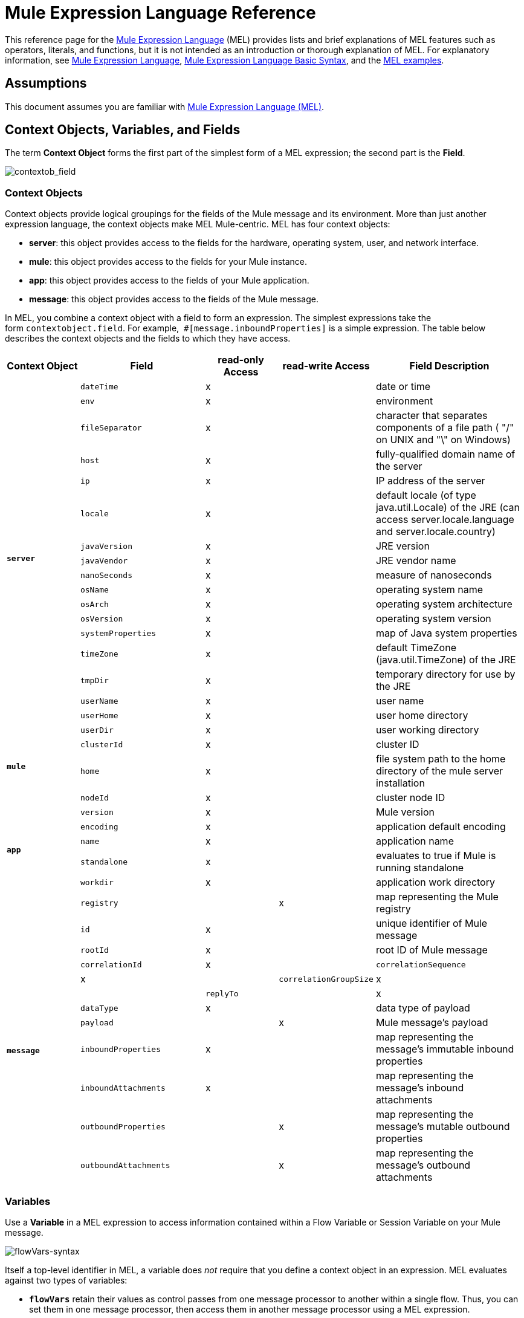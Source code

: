 = Mule Expression Language Reference
:keywords: anypoint studio, esb, mel, mule expression language, native language, custom language, expression, mule expressions

This reference page for the link:/documentation/display/current/Mule+Expression+Language+MEL[Mule Expression Language] (MEL) provides lists and brief explanations of MEL features such as operators, literals, and functions, but it is not intended as an introduction or thorough explanation of MEL. For explanatory information, see link:/documentation/display/current/Mule+Expression+Language+MEL[Mule Expression Language], link:/documentation/display/current/Mule+Expression+Language+Basic+Syntax[Mule Expression Language Basic Syntax], and the link:/documentation/display/current/Mule+Expression+Language+Examples[MEL examples].

== Assumptions

This document assumes you are familiar with http://www.mulesoft.org/documentation/display/current/Mule+Expression+Language+MEL[Mule Expression Language (MEL)].

== Context Objects, Variables, and Fields

The term *Context Object* forms the first part of the simplest form of a MEL expression; the second part is the *Field*.

image:contextob_field.png[contextob_field]            

=== Context Objects

Context objects provide logical groupings for the fields of the Mule message and its environment. More than just another expression language, the context objects make MEL Mule-centric. MEL has four context objects:

* *server*: this object provides access to the fields for the hardware, operating system, user, and network interface.
* *mule*: this object provides access to the fields for your Mule instance.
* *app*: this object provides access to the fields of your Mule application.
* *message*: this object provides access to the fields of the Mule message.

In MEL, you combine a context object with a field to form an expression. The simplest expressions take the form `contextobject.field`. For example,  `#[message.inboundProperties]` is a simple expression. The table below describes the context objects and the fields to which they have access.


[cols="15%,25%,15%,15%,30%",options="header",]
|===
Context Object
|
*Field*
|
*read-only Access*
|
*read-write Access*
|
*Field Description*
|*`server`*
.18+^|
`dateTime`
|
x
||
date or time
|
`env`
|
x
||
environment
|
`fileSeparator`
|
x
||
character that separates components of a file path ( "/" on UNIX and "\" on Windows)
|
`host`
|
x
||
fully-qualified domain name of the server
|
`ip`
|
x
||
IP address of the server
|
`locale`
|
x
||
default locale (of type java.util.Locale) of the JRE (can access server.locale.language and server.locale.country)
|
`javaVersion`
|
x
||
JRE version
|
`javaVendor`
|
x
||
JRE vendor name
|
`nanoSeconds`
|
x
||
measure of nanoseconds
|
`osName`
|
x
||
operating system name
|
`osArch`
|
x
||
operating system architecture
|
`osVersion`
|
x
||
operating system version
|
`systemProperties`
|
x
||
map of Java system properties
|
`timeZone`
|
x
||
default TimeZone (java.util.TimeZone) of the JRE
|
`tmpDir`
|
x
||
temporary directory for use by the JRE
|
`userName`
|
x
||
user name
|
`userHome`
|
x
||
user home directory
|
`userDir`
|
x
||
user working directory
|
*`mule`* +
 +
 +
.4+^|
`clusterId`
|
x
||
cluster ID
|
`home`
|
x
||
file system path to the home directory of the mule server installation
|
`nodeId`
|
x
||
cluster node ID
|
`version`
|
x
||
Mule version
|
*`app`* +
 +
 +
 +
.5+^|
`encoding`
|
x
||
application default encoding
|
`name`
|
x
||
application name
|
`standalone`
|
x
||
evaluates to true if Mule is running standalone
|
`workdir`
|
x
||
application work directory
|
`registry`
||
x
|
map representing the Mule registry
|
*`message`*
.12+^|
`id`
|
x
||
unique identifier of Mule message
|
`rootId`
|
x
||
root ID of Mule message
|
`correlationId`
|
x
||
`correlationSequence`
|
x
||
`correlationGroupSize`
|
x
||
`replyTo`
||
x
|
`dataType`
|
x
||
data type of payload
|
`payload`
||
x
|
Mule message's payload
|
`inboundProperties`
|
x
||
map representing the message's immutable inbound properties
|
`inboundAttachments`
|
x
||
map representing the message's inbound attachments
|
`outboundProperties`
||
x
|
map representing the message's mutable outbound properties
|
`outboundAttachments`
||
x
|
map representing the message's outbound attachments
|===

=== Variables

Use a *Variable* in a MEL expression to access information contained within a Flow Variable or Session Variable on your Mule message.

image:flowVars-syntax.png[flowVars-syntax]

Itself a top-level identifier in MEL, a variable does _not_ require that you define a context object in an expression. MEL evaluates against two types of variables:

* **`flowVars`** retain their values as control passes from one message processor to another within a single flow. Thus, you can set them in one message processor, then access them in another message processor using a MEL expression.
* **`sessionVars`** that retain their values as control passes from one flow to another within an application. Thus, you can set them in one flow, then access them in another using a MEL expression.

The example code below uses an expression to access the value of the session variable `bar` and uses it to set the value of the flow variable `foo`.

[source]
----
#[flowVars.foo = sessionVars.bar]
----

[TIP]
====
*Shortcut*

As a shortcut, you can eliminate the `flowVars` in your expression simply use the variable name in a MEL expression. The example above could be written as follows:

[source]
----
#[foo = bar]
----

Mule assumes that it is a `flowVars` and, when MEL evaluates the expression, looks for a variable by that name. If Mule cannot find a `flowVars` by that name, it looks for a `sessionVars `by that name before failing.

If you wish to disable this auto-resolution of variables by name, include the following configuration xml configuration file:

[source, xml, linenums]
----
<configuration>
        <expression-language autoResolveVariables="false">
</configuration>
----

====

=== Accessing Properties

This section summarizes the primary ways for accessing properties in MEL using dot syntax, bracket syntax, and null safe operators.

==== Dot Syntax

In general, property access in MEL is performed using dot syntax. Dot syntax works with maps (when keys are strings), beans, or POJOs. 

[source]
----
#[message.payload.item]
----

==== Null Safety

To access properties in a null safe manner, add the .? operator before one or more objects in a chain. In the following expression, if fieldA is null, the expression evaluates to null instead of a NullPointerException.

[source]
----
#[contextObject.?fieldA.objectB]
----

==== Escaping Complex Names

Complex object names can be escaped using single quotes, like this:

[source]
----
#[message.inboundProperties.'http.query.params']

#[sessionVars.'complex name with spaces']
----

==== Bracket Syntax

Bracket syntax is also supported for accessing properties and objects. Bracket syntax is required when dealing with map keys that are not strings, or when you need to evaluate expressions to resolve to a map key.

[source]
----
#[payload[5]]

#[flowVars['keys.' + keyName]]
----

== Xpath and Regex

A MEL expression in Mule always resolves to a single value. You can use *xpath3* and *regex* functions to extract information which doesn’t already exist as a single value. 

==== Xpath

http://www.w3.org/TR/xpath/[Xpath] is a language for addressing parts of an XML document. The MEL *xpath3* function allows you to evaluate XPath expressions. 

[cols=",,",options="header",]
|===
|Structure |Description |Example
|`#[xpath3(xPathExpression)]` |Applies the XPath expression to the message payload (an XML document) and returns the specified content. The example returns the first order from the message payload. |`xpath3('/orders/order[0]')`
|`#[xpath3(xPathExpression, xmlElement)]` |Applies the XPath expression to the XML element specified by the MEL expression appearing as the second argument, and returns the specified content. The example returns the first order from the order element in the current message’s inbound attachment map. |`xpath3('/orders/order[0]', message.inboundAttachments.order)`
|===

==== Regex

Regular expressions provide a means of specifying patterns to look for in a stream of text, and actions to take upon the patterns when found. The regex function enables you to use regular expressions from within MEL. Regular expressions in MEL use the syntax recognized by the `java.util.regex` package. 

[width="100%",cols="34%,33%,33%",options="header",]
|====
|Structure |Description |Example
|`#[regex(regularExpression)]` a|
Applies the regular expression to the message payload. MEL processes as follows: +

. Creates a `java.util.regex.Matcher` using a compiled version of the regular expression and a string representing the payload.
. If there are no matches, return null. +
Else if there is one match, return the match.  +
Else if there are multiple matches, return matches in an array.

The example returns all lines of the payload that begin with To:, From:, or Cc:

//line in cell
|regex('^(To\|From\|Cc):')
|`#[regex(regularExpression, melExpression)]` |Applies the regular expression to the value of the MEL expression, rather than the payload. Any string-valued MEL expression can appear as the second argument, using the same process as described above. | 
|`#[regex(regularExpression, melExpression, matchFlags)]` |Applies the regular expression to the value of the MEL expression, but uses the `matchFlags` bit mask as described in the Java documentation for `java.util.regex.Pattern`. | 
|====

== Operators

MEL operators follow standard Java syntax, but operands are evaluated by value, not by reference. For example, `'A' == 'A'` evaluates to true in MEL, whereas the same expression evaluates to false in Java.

==== Arithmetic Operators

[width="100%",cols="25%,25%,25%,25%",options="header",]
|===
|*Symbol* |*Definition* |*Example* |Return Value
|*+* |Plus. For numbers, the value is the sum of the values of the operands. For strings, the value is the string formed by concatenating the values of the operands. a|
`#[2 + 4] `

`#['fu' + 'bar']`

 a|
`6`

The string` "fubar"`

|*-* |Minus. The value is the value of the first operand minus the value of the second. |`#[`2 - 4] + |` -2`
|*/* |Over. The value is the value of the first operand divided by the value of the second. |`#[`2 / 4`]` |`0.5`
|*** |Times. The value is the product of the values of the operands. |`#[`2 * 4] + |` 8`
|*%* |Modulo. The value is the remainder after dividing the value of the first operand by the value of the second. |`#[`9 % 4] + |` 1`
|===

==== Comparison Operators

[width="100%",cols="25%,25%,25%,25%",options="header",]
|==========================
|*Symbol* |*Definition* |*Example* |Return Value
|*==* |Equal. True if and only if the values of the operands are equal. |`#[`'A' == 'A'] +
 + |`true`
|*!=* |Not equal. True if the values of the operands are unequal. |`#[`'A' != 'B'] + |`true`
|*>* |Greater than. True if the value on the left is greater than the value on the right. |`#[`7 > 5] + |`true`
|*<* |Less than. True if the value on the left is less than the value on the right |`#[`5 < 5] + |`false`
|*>=* |Greater than or equal. True if the value on the left is greater than or equal to the value on the right. |`#[`5 >= 7] + |`false`
|*<=* |Less than or equal. True if the value on the left is less than or equal to the value on the right. |`#[`5 <= 5] + |`true`
|*contains* |Contains. True if the string on the right is a substring of the string on the left. |`#[`'fubar' contains 'bar'] + |`true`
|*is, instance of* |Is an instance of. True if the object on the left is an instance of the class on the right. |`#[`'fubar' is String] + |`true`
|*strsim* |Degree of similarity. The value of the expression is a number between 0 and 1 representing the degree of similarity between the two string arguments. |`#[`'foo' strsim 'foo'] +
 1.0 +
`#[`‘foobar’ strsim ‘foo’`]` + |`0.5`
|*soundslike* |Sounds like. True if the two string arguments sound alike according to a Soundex comparison. |`#[`'Robert' soundslike 'Rupert'] + |`true`
|*Wildcard* |Matches a value (the message palyoad, by default) against a wildcard pattern, these use the metacharacters '?' to represent any single character and '*' for a repetition of any character. It's case sensitive by default. See more |`#[wildcard('Hello*')]` |`true`
|==========================

==== Logical Operators

[width="100%",cols="25%,25%,25%,25%",options="header",]
|=========
|*Symbol* |*Definition* |*Example* |Value
|*&&* |Logical AND. True if both operands are true. (Do not use *and*.) |`#[`(a == b) && (c != d)] |`true` if a =b and c ≠ d
|*\|\|* |Logical OR. True if at least one operand is true. |`#[`true \|\|anything ] +
 + | always `true`
|*or* |Chained OR. Scans left to right and returns the value of the first non-empty item |`#[payload.address or 'No address'`] |either the address stored as an object on the payload, or the string 'No address'
|=========

==== Ternary Condition Operators

[width="100%",cols="25%,25%,25%,25%",options="header",]
|==========================
|Structure |Definition |Example |Value
a|
----
condition ? true value : false value
----
|Conditional operand (ternary statement) a|
----
#[lastname = (name == 'Smith') ? 'Smith' : 'Unknown']
----
|Sets the value of variable `lastname` to the string "`Smith`" if the value of name is "`Smith`". It sets the value of the variable to the string "`Unknown`" if the value of name is not "`Smith`".
|==========================

==== Line Delimiters

[width="100%",cols="34%,33%,33%",options="header",]
|===
|*Symbol* |*Definition* |*Example*
|*;* |You can write multi-line expressions, each line must be delimited by a ; a|
`#[calendar = Calendar.getInstance();`

`message.payload = ``new` `org.mule.el.datetime.DateTime(calendar);]`

|===

== Literals

Literals in MEL can be strings, numbers, Boolean values, types, and nulls. The <<Maps, Lists, and Arrays>> section shows how you can provide data structures as literals as well.

==== Numeric Literals

Numeric literals are integers and floating point numbers, with the same ranges of values as the underlying Java system.

Integers are assumed to be decimal unless they begin with 0. An integer consisting of 0 followed by digits ranging from 0 to 7 is interpreted as octal. An integer starting with 0x followed by digits ranging from 0 to 9 or letters ranging from a to f is interpreted as hexadecimal. An integer ending in an uppercase I is interpreted as a BigInteger. Literals that include alphabetic characters are case sensitive.

MEL recognizes floating point numbers by the presence of a decimal point. Floating point numbers can optionally have the following suffixes:

* ` d` to represent double
* `f` to represent float
* `B` to represent BigDecimal.

Examples:

* ` 255`
* `0377`
* `0xff `
* `3.14159 `
* `3.14159f`
* `3.14159265358979d `

==== String Literals

String literals are sequences of characters enclosed in single quotes. Within String literals you can use the following escape sequences to represent non-printable characters, Unicode characters, and the escape character.

[width="100%",cols="50%,50%",options="header",]
|===
|*Escape Sequence* |*Represents*
|`\ \` |\
|`\n` |Newline character
|`\r` |Return character
|`\xxx` |ASCII character represented by the octal number xxx
|`\uyyyy` |Unicode character represented by the hexadecimal number yyyy
|===

[WARNING]
====
When writing in Studio's XML editor, you cannot use double quotes to express String literals, because MEL expressions already appear enclosed in double quotes in configuration files. Instead, you can either:

* use single quotes                     (`'expression'`)
* escape quotes with &quot;      (`&quot;expression&quot;`)
* escape quotes with \u0027      (`\u0027expression\u0027`)

If you're writing on Studio's visual editor, double quotes will be transformed into escaped quotes` (&quot;`) in the XML view.
====

==== Boolean Literals

Boolean literals are the values `true` and `false`. These are case sensitive.

==== Null Literals

A null literal takes the form `null` or `nil`. These are case sensitive.

==== Type Literals

You can refer to any Java class by its fully qualified name or if it is one of the classes in the automatically-imported Java classes, by its unqualified name. References use the same dot notation as in Java, except that you must use `$` rather than a dot to refer to a nested class.

MEL automatically imports the Java classes listed below. You can use these imported classes without using full-qualifier names. For example, because BigInteger is imported, you can write `#[BigInteger.valueOf(payload.dueAmount)]` instead of `#[java.math.BigInteger.valueOf(payload.dueAmount)]`.

* `java.lang.*`
* `java.io.*`
* `java.net. *`
* `java.util.*`
* ` java.math.BigDecimal`
* ` java.math.BigInteger `
* `javax.activation.DataHandler `
* `javax.activation.MimeType `
* `java.util.regex.Pattern `
* `org.mule.api.transformer.DataType `
* `org.mule.transformer.types.DataTypeFactory`

//list breaks off

== Maps, Lists, and Arrays

Mule Expression Language uses a convenient syntax for maps and other data structures. Rather than constructing a map, list or array with a new statement, and then using its put method to populate it, you can simply them inline within an expression (see examples below). Use this literal form wherever you would otherwise use a map by name, including as a method argument. 

[cols=",",]
|===
|*map* |`[key1 : value1, key2 : value2, . . .]`
|*list* |`[item1, item2, . . .]`
|*array* |`{item1, item2, . . .}`
|===

Arrays in Java must specify the type of their contents, but in MEL they are untyped. MEL supplies the correct type when you use them – either by determining it at compile time or coercing the array to the correct type at run time.

=== Accessing Map Data

Similar to java.util.Map, MEL provides a a method for accessing data within a map.

For example, the `inboundProperties` on a Mule message exist as a map. You can access this map in a MEL expression using `message.inboundProperties`. To retrieve on of the items in the map – the one with the key name `foo` – use:

[source]
----
#[message.inboundProperties['foo']]
----

[TIP]
====
*Syntax Tip*

If the map keys are strings, MEL also allows the same <<Accessing Properties>> that you use to access object fields to access map values, i.e. `#[map.key]`. Thus, you can write the expression above like this:

[source]
----
#[message.inboundProperties.foo]
----

In Anypoint Studio, autocomplete supports this dot syntax for all object fields. However, you must use the bracket syntax for map access in cases where the keys are not strings or you need to evaluate an expression to obtain the actual key to use.
====

To set an outbound property on a message, use:

[source]
----
#[message.outboundProperties['key'] ='value']
----

To remove a key, you must explicitly use the map's remove method:

[source]
----
#[message.outboundProperties.remove('key')]
----

=== Wildcard Function

The Wildcard Function matches a value against a wildcard pattern, these use the metacharacters '?' to represent any single character and '*' for a repetition of any character.

It takes in the following parameters:

[width="100%",cols="34%,33%,33%",options="header",]
|==============================
|Parameter |Description |Required
|1 |String, wildcard expression to be used to match |Yes
|2 |String,  match the wildcard expression to the result of this MEL expression, default: `#[message.payload]` |No
|3 |Boolean, establishes case sensitiveness of the match, default: true |No
|==============================

Consider the examples below applied to a message with a String payload of : `Hello World` 

[source]
----
wildcard("Hello*") // returns true
wildcard("*World") // returns true
wildcard("??????World") // returns true
wildcard("GoodBye*") // returns false
wildcard("*llo*d") // returns true
----

For more advanced use cases, the examples below are applied to a message with an inbound property named `'foo'` containing the value `Hello World`:

[source]
----
wildcard("Hello*", message.inboundProperties['foo']) // returns true
wildcard("hELLO*", message.inboundProperties['foo'], false) // returns true
wildcard("*world",message.inboundProperties['foo'], true) // returns true
----

== See Also

* For reference on extracting and manipulating date and time in MEL, see link:/documentation/display/current/Mule+Expression+Language+Date+and+Time+Functions[MEL Date and Time Functions].
* For full example applications which use MEL, access link:/documentation/display/current/Mule+Expression+Language+Examples[Mule Expression Language Examples].

